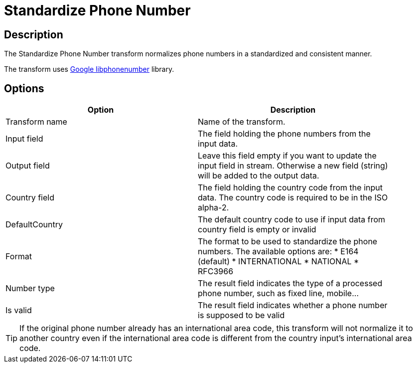////
Licensed to the Apache Software Foundation (ASF) under one
or more contributor license agreements.  See the NOTICE file
distributed with this work for additional information
regarding copyright ownership.  The ASF licenses this file
to you under the Apache License, Version 2.0 (the
"License"); you may not use this file except in compliance
with the License.  You may obtain a copy of the License at
  http://www.apache.org/licenses/LICENSE-2.0
Unless required by applicable law or agreed to in writing,
software distributed under the License is distributed on an
"AS IS" BASIS, WITHOUT WARRANTIES OR CONDITIONS OF ANY
KIND, either express or implied.  See the License for the
specific language governing permissions and limitations
under the License.
////
:documentationPath: /pipeline/transforms/
:language: en_US
:description:

= Standardize Phone Number

== Description

The Standardize Phone Number transform normalizes phone numbers in a standardized and consistent manner.

The transform uses https://github.com/google/libphonenumber[Google libphonenumber^] library.



== Options

[width="90%",options="header"]
|===
|Option|Description
|Transform name|Name of the transform.
|Input field|The field holding the phone numbers from the input data.
|Output field|Leave this field empty if you want to update the input field in stream. Otherwise a new field (string) will be added to the output data.
|Country field|The field holding the country code from the input data. The country code is required to be in the ISO alpha-2.
|DefaultCountry|The default country code to use if input data from country field is empty or invalid
|Format|The format to be used to standardize the phone numbers. The available options are:
* E164 (default)
* INTERNATIONAL
* NATIONAL
* RFC3966
|Number type|The result field indicates the type of a processed phone number, such as fixed line, mobile...
|Is valid|The result field indicates whether a phone number is supposed to be valid
|===

TIP: If the original phone number already has an international area code, this transform will not normalize it to another country even if the international area code is different from the country input’s international area code.